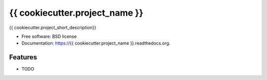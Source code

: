 ===============================
{{ cookiecutter.project_name }}
===============================

.. image:: https://img.shields.io/travis/{{ cookiecutter.github_username }}/{{ cookiecutter.project_name }}.svg
        :target: https://travis-ci.org/{{ cookiecutter.github_username }}/{{ cookiecutter.project_name }}

.. image:: https://img.shields.io/pypi/v/{{ cookiecutter.project_name }}.svg
        :target: https://pypi.python.org/pypi/{{ cookiecutter.project_name }}


{{ cookiecutter.project_short_description}}

* Free software: BSD license
* Documentation: https://{{ cookiecutter.project_name }}.readthedocs.org.

Features
--------

* TODO
